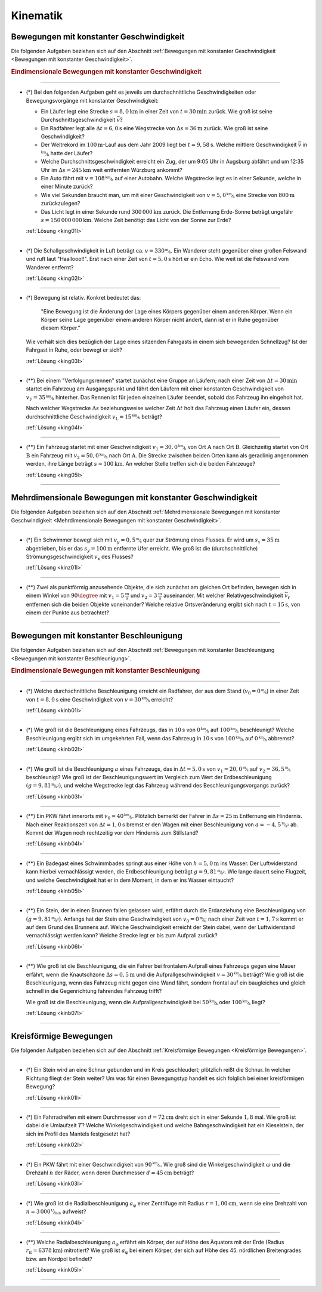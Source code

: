 
.. _Aufgaben Kinematik:

Kinematik
=========


.. _Aufgaben Bewegungen mit konstanter Geschwindigkeit:

Bewegungen mit konstanter Geschwindigkeit
-----------------------------------------

Die folgenden Aufgaben beziehen sich auf den Abschnitt :ref:`Bewegungen mit
konstanter Geschwindigkeit <Bewegungen mit konstanter Geschwindigkeit>`.

.. _Aufgaben Eindimensionale Bewegungen mit konstanter Geschwindigkeit:

.. rubric:: Eindimensionale Bewegungen mit konstanter Geschwindigkeit

----

.. _king01:

* (\*) Bei den folgenden Aufgaben geht es jeweils um durchschnittliche
  Geschwindigkeiten oder Bewegungsvorgänge mit konstanter Geschwindigkeit:

  - Ein Läufer legt eine Strecke :math:`s = \unit[8,0]{km}` in einer Zeit von
    :math:`t = \unit[30]{min}` zurück. Wie groß ist seine
    Durchschnittsgeschwindigkeit :math:`\bar{v}`?
  - Ein Radfahrer legt alle :math:`\Delta t=\unit[6,0]{s}` eine Wegstrecke von
    :math:`\Delta s=\unit[36]{m}` zurück. Wie groß ist seine Geschwindigkeit?
  - Der Weltrekord im :math:`\unit[100]{m}`-Lauf aus dem Jahr 2009 liegt bei
    :math:`t=\unit[9,58]{s}`. Welche mittlere Geschwindigkeit :math:`\bar{v}` in
    :math:`\unitfrac{km}{h}` hatte der Läufer?
  - Welche Durchschnittsgeschwindigkeit erreicht ein Zug, der um 9:05 Uhr in
    Augsburg abfährt und um 12:35 Uhr im :math:`\Delta s = \unit[245]{km}` weit
    entfernten Würzburg ankommt?
  - Ein Auto fährt mit :math:`v= \unitfrac[108]{km}{h}` auf einer Autobahn. Welche
    Wegstrecke legt es in einer Sekunde, welche in einer Minute zurück?
  - Wie viel Sekunden braucht man, um mit einer Geschwindigkeit von :math:`v =
    \unitfrac[5,0]{km}{h}` eine Strecke von :math:`\unit[800]{m}` zurückzulegen?
  - Das Licht legt in einer Sekunde rund :math:`\unit[300\,000]{km}` zurück. Die
    Entfernung Erde-Sonne beträgt ungefähr :math:`s = \unit[150\,000\,000]{km}`.
    Welche Zeit benötigt das Licht von der Sonne zur Erde?


  :ref:`Lösung <king01l>`

----

.. _king02:

* (*) Die Schallgeschwindigkeit in Luft beträgt ca. :math:`v =
  \unitfrac[330]{m}{s}`. Ein Wanderer steht gegenüber einer großen Felswand und
  ruft laut "Haallooo!!". Erst nach einer Zeit von :math:`t = \unit[5,0]{s}` hört
  er ein Echo. Wie weit ist die Felswand vom Wanderer entfernt?

  :ref:`Lösung <king02l>`

----

.. _king03:

* (\*) Bewegung ist relativ. Konkret bedeutet das:

  .. epigraph::

      "Eine Bewegung ist die Änderung der Lage eines Körpers gegenüber einem
      anderen Körper. Wenn ein Körper seine Lage gegenüber einem anderen Körper
      nicht ändert, dann ist er in Ruhe gegenüber diesem Körper."

  Wie verhält sich dies bezüglich der Lage eines sitzenden Fahrgasts in einem
  sich bewegenden Schnellzug? Ist der Fahrgast in Ruhe, oder bewegt er sich?

  :ref:`Lösung <king03l>`

----

.. _king04:

* (**) Bei einem "Verfolgungsrennen" startet zunächst eine Gruppe an Läufern;
  nach einer Zeit von :math:`\Delta t = \unit[30]{min}` startet ein Fahrzeug am
  Ausgangspunkt und fährt den Läufern mit einer konstanten Geschwindigkeit von
  :math:`v_{\mathrm{F}}=\unitfrac[35]{km}{h}` hinterher. Das Rennen ist für
  jeden einzelnen Läufer beendet, sobald das Fahrzeug ihn eingeholt hat.

  Nach welcher Wegstrecke :math:`\Delta s` beziehungsweise welcher Zeit
  :math:`\Delta t` holt das Fahrzeug einen Läufer ein, dessen durchschnittliche
  Geschwindigkeit :math:`v_{\mathrm{L}} = \unitfrac[15]{km}{h}` beträgt?

  :ref:`Lösung <king04l>`

----

.. _king05:

.. Idee nach Brenneke S.271

* (**) Ein Fahrzeug startet mit einer Geschwindigkeit :math:`v_1 =
  \unitfrac[30,0]{km}{h}` von Ort :math:`\mathrm{A}` nach Ort
  :math:`\mathrm{B}`. Gleichzeitig startet von Ort :math:`\mathrm{B}` ein
  Fahrzeug mit :math:`v_2 = \unitfrac[50,0]{km}{h}` nach Ort :math:`\mathrm{A}`.
  Die Strecke zwischen beiden Orten kann als geradlinig angenommen werden, ihre
  Länge beträgt :math:`s = \unit[100]{km}`. An welcher Stelle treffen sich die
  beiden Fahrzeuge?

  :ref:`Lösung <king05l>`

----


.. _Aufgaben Mehrdimensionale Bewegungen mit konstanter Geschwindigkeit:

Mehrdimensionale Bewegungen mit konstanter Geschwindigkeit
----------------------------------------------------------

Die folgenden Aufgaben beziehen sich auf den Abschnitt :ref:`Mehrdimensionale
Bewegungen mit konstanter Geschwindigkeit <Mehrdimensionale Bewegungen mit
konstanter Geschwindigkeit>`.

----

.. _kinz01:

* (\*) Ein Schwimmer bewegt sich mit :math:`v_y=\unitfrac[0,5]{m}{s}` quer zur
  Strömung eines Flusses. Er wird um :math:`s_x=\unit[35]{m}` abgetrieben, bis
  er das :math:`s_y = \unit[100]{m}` entfernte Ufer erreicht. Wie groß ist die
  (durchschnittliche) Strömungsgeschwindigkeit :math:`v_{\mathrm{x}}` des Flusses?

  :ref:`Lösung <kinz01l>`

----

.. _kinz02:

* (\**) Zwei als punktförmig anzusehende Objekte, die sich zunächst am gleichen
  Ort befinden, bewegen sich in einem Winkel von :math:`90 \degree` mit
  :math:`v_1=\unit[5]{\frac{m}{s}}` und :math:`v_2=\unit[3]{\frac{m}{s}}`
  auseinander. Mit welcher Relativgeschwindigkeit :math:`\vec{v}_{\mathrm{r}}`
  entfernen sich die beiden Objekte voneinander? Welche relative Ortsveränderung
  ergibt sich nach :math:`t=\unit[15]{s}`, von einem der Punkte aus betrachtet?

----



.. _Aufgaben Bewegungen mit konstanter Beschleunigung:

Bewegungen mit konstanter Beschleunigung
----------------------------------------

Die folgenden Aufgaben beziehen sich auf den Abschnitt :ref:`Bewegungen mit
konstanter Beschleunigung <Bewegungen mit konstanter Beschleunigung>`.

.. _Aufgaben Eindimensionale Bewegungen mit konstanter Beschleunigung:

.. rubric:: Eindimensionale Bewegungen mit konstanter Beschleunigung

----

.. _kinb01:

* (*) Welche durchschnittliche Beschleunigung erreicht ein Radfahrer, der aus
  dem Stand (:math:`v_0 = \unitfrac[0]{m}{s}`) in einer Zeit von :math:`t =
  \unit[8,0]{s}` eine Geschwindigkeit von :math:`v = \unitfrac[30]{km}{h}`
  erreicht?

  :ref:`Lösung <kinb01l>`

----

.. _kinb02:

* (*) Wie groß ist die Beschleunigung eines Fahrzeugs, das in :math:`\unit[10]{s}`
  von :math:`\unitfrac[0]{km}{h}` auf :math:`\unitfrac[100]{km}{h}`
  beschleunigt? Welche Beschleunigung ergibt sich im umgekehrten Fall, wenn das
  Fahrzeug in :math:`\unit[10]{s}` von :math:`\unitfrac[100]{km}{h}` auf
  :math:`\unitfrac[0]{km}{h}` abbremst?

  :ref:`Lösung <kinb02l>`

..
    Aufgabe: v-t-diagramm konstante Beschleunigung. Zurückgelegte Wegstrecke?

----

.. _kinb03:

* (*) Wie groß ist die Beschleunigung :math:`a` eines Fahrzeugs, das in
  :math:`\Delta t = \unit[5,0]{s}` von :math:`v_1 = \unitfrac[20,0]{m}{s}` auf
  :math:`v_2 = \unitfrac[36,5]{m}{s}` beschleunigt? Wie groß ist der
  Beschleunigungswert im Vergleich zum Wert der Erdbeschleunigung :math:`(g =
  \unitfrac[9,81]{m}{s^2})`, und welche Wegstrecke legt das Fahrzeug während des
  Beschleunigungsvorgangs zurück?

  :ref:`Lösung <kinb03l>`

----

.. _kinb04:

* (\**) Ein PKW fährt innerorts mit :math:`v_0 = \unitfrac[40]{km}{h}`.
  Plötzlich bemerkt der Fahrer in :math:`\Delta s = \unit[25]{m}` Entfernung ein
  Hindernis. Nach einer Reaktionszeit von :math:`\Delta t = \unit[1,0]{s}`
  bremst er den Wagen mit einer Beschleunigung von
  :math:`a=\unitfrac[-4,5]{m}{s^2}` ab. Kommt der Wagen noch rechtzeitig vor dem
  Hindernis zum Stillstand?

  :ref:`Lösung <kinb04l>`

----

.. _kinb05:

* (\**) Ein Badegast eines Schwimmbades springt aus einer Höhe von
  :math:`h=\unit[5,0]{m}` ins Wasser. Der Luftwiderstand kann hierbei
  vernachlässigt werden, die Erdbeschleunigung beträgt :math:`g =
  \unitfrac[9,81]{m}{s^2}`. Wie lange dauert seine Flugzeit, und welche
  Geschwindigkeit hat er in dem Moment, in dem er ins Wasser eintaucht?

  :ref:`Lösung <kinb05l>`

----

.. _kinb06:

* (\**) Ein Stein, der in einen Brunnen fallen gelassen wird, erfährt durch die
  Erdanziehung eine Beschleunigung von :math:`(g = \unitfrac[9,81]{m}{s^2})`.
  Anfangs hat der Stein eine Geschwindigkeit von :math:`v_0 =
  \unitfrac[0]{m}{s}`; nach einer Zeit von :math:`t = \unit[1,7]{s}` kommt er
  auf dem Grund des Brunnens auf. Welche Geschwindigkeit erreicht der Stein
  dabei, wenn der Luftwiderstand vernachlässigt werden kann? Welche Strecke legt
  er bis zum Aufprall zurück?

  :ref:`Lösung <kinb06l>`

----

.. _kinb07:

* (\**) Wie groß ist die Beschleunigung, die ein Fahrer bei frontalem Aufprall
  eines Fahrzeugs gegen eine Mauer erfährt, wenn die Knautschzone :math:`\Delta
  s = \unit[0,5]{m}` und die Aufprallgeschwindigkeit :math:`v = \unitfrac[30]{km}{h}`
  beträgt?
  Wie groß ist die Beschleunigung, wenn das Fahrzeug nicht gegen eine Wand
  fährt, sondern frontal auf ein baugleiches und gleich schnell in die
  Gegenrichtung fahrendes Fahrzeug trifft?

  Wie groß ist die Beschleunigung, wenn die Aufprallgeschwindigkeit bei
  :math:`\unitfrac[50]{km}{h}` oder :math:`\unitfrac[100]{km}{h}` liegt?

  :ref:`Lösung <kinb07l>`

----


.. _Aufgaben Kreisförmige Bewegungen:

Kreisförmige Bewegungen
-----------------------

Die folgenden Aufgaben beziehen sich auf den Abschnitt :ref:`Kreisförmige
Bewegungen <Kreisförmige Bewegungen>`.

----

.. _kink01:

* (\*) Ein Stein wird an eine Schnur gebunden und im Kreis geschleudert;
  plötzlich reißt die Schnur. In welcher Richtung fliegt der Stein weiter? Um
  was für einen Bewegungstyp handelt es sich folglich bei einer kreisförmigen
  Bewegung?

  :ref:`Lösung <kink01l>`

----

.. _kink02:

* (\*) Ein Fahrradreifen mit einem Durchmesser von :math:`d=\unit[72]{cm}` dreht
  sich in einer Sekunde :math:`1,8` mal. Wie groß ist dabei die Umlaufzeit
  :math:`T`? Welche Winkelgeschwindigkeit und welche Bahngeschwindigkeit hat ein
  Kieselstein, der sich im Profil des Mantels festgesetzt hat?

  :ref:`Lösung <kink02l>`

----

.. _kink03:

* (\*) Ein PKW fährt mit einer Geschwindigkeit von :math:`\unitfrac[90]{km}{h}`.
  Wie groß sind die Winkelgeschwindigkeit :math:`\omega` und die Drehzahl
  :math:`n` der Räder, wenn deren Durchmesser :math:`d=\unit[45]{cm}` beträgt?


  :ref:`Lösung <kink03l>`

----

.. _kink04:

* (\*) Wie groß ist die Radialbeschleunigung :math:`a_{\mathrm{\varphi}}` einer
  Zentrifuge mit Radius :math:`r = \unit[1,00]{cm}`, wenn sie eine Drehzahl von
  :math:`n = \unitfrac[3\,000]{U}{min}` aufweist?

  :ref:`Lösung <kink04l>`

----

.. _kink05:

* (\**) Welche Radialbeschleunigung :math:`a _{\mathrm{\varphi}}` erfährt ein
  Körper, der auf Höhe des Äquators mit der Erde (Radius :math:`r_{\mathrm{E}} =
  \unit[6378]{km}`) mitrotiert? Wie groß ist :math:`a_{\mathrm{\varphi}}` bei
  einem Körper, der sich auf Höhe des 45. nördlichen Breitengrades bzw. am
  Nordpol befindet?

  :ref:`Lösung <kink05l>`

----

.. foo

.. only:: html

    :ref:`Zurück zum Skript <Kinematik>`


